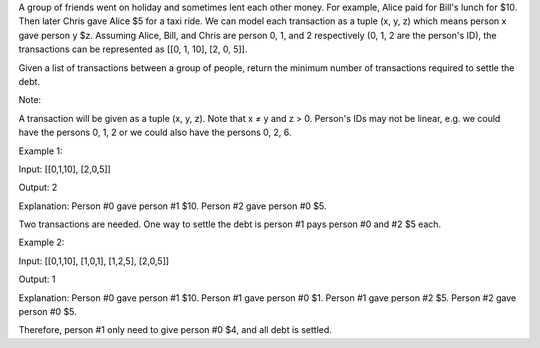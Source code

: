 A group of friends went on holiday and sometimes lent each other money.
For example, Alice paid for Bill's lunch for $10. Then later Chris gave
Alice $5 for a taxi ride. We can model each transaction as a tuple (x,
y, z) which means person x gave person y $z. Assuming Alice, Bill, and
Chris are person 0, 1, and 2 respectively (0, 1, 2 are the person's ID),
the transactions can be represented as [[0, 1, 10], [2, 0, 5]].

Given a list of transactions between a group of people, return the
minimum number of transactions required to settle the debt.

Note:

A transaction will be given as a tuple (x, y, z). Note that x ≠ y and z
> 0. Person's IDs may not be linear, e.g. we could have the persons 0,
1, 2 or we could also have the persons 0, 2, 6.

Example 1:

Input: [[0,1,10], [2,0,5]]

Output: 2

Explanation: Person #0 gave person #1 $10. Person #2 gave person #0 $5.

Two transactions are needed. One way to settle the debt is person #1
pays person #0 and #2 $5 each.

Example 2:

Input: [[0,1,10], [1,0,1], [1,2,5], [2,0,5]]

Output: 1

Explanation: Person #0 gave person #1 $10. Person #1 gave person #0 $1.
Person #1 gave person #2 $5. Person #2 gave person #0 $5.

Therefore, person #1 only need to give person #0 $4, and all debt is
settled.
